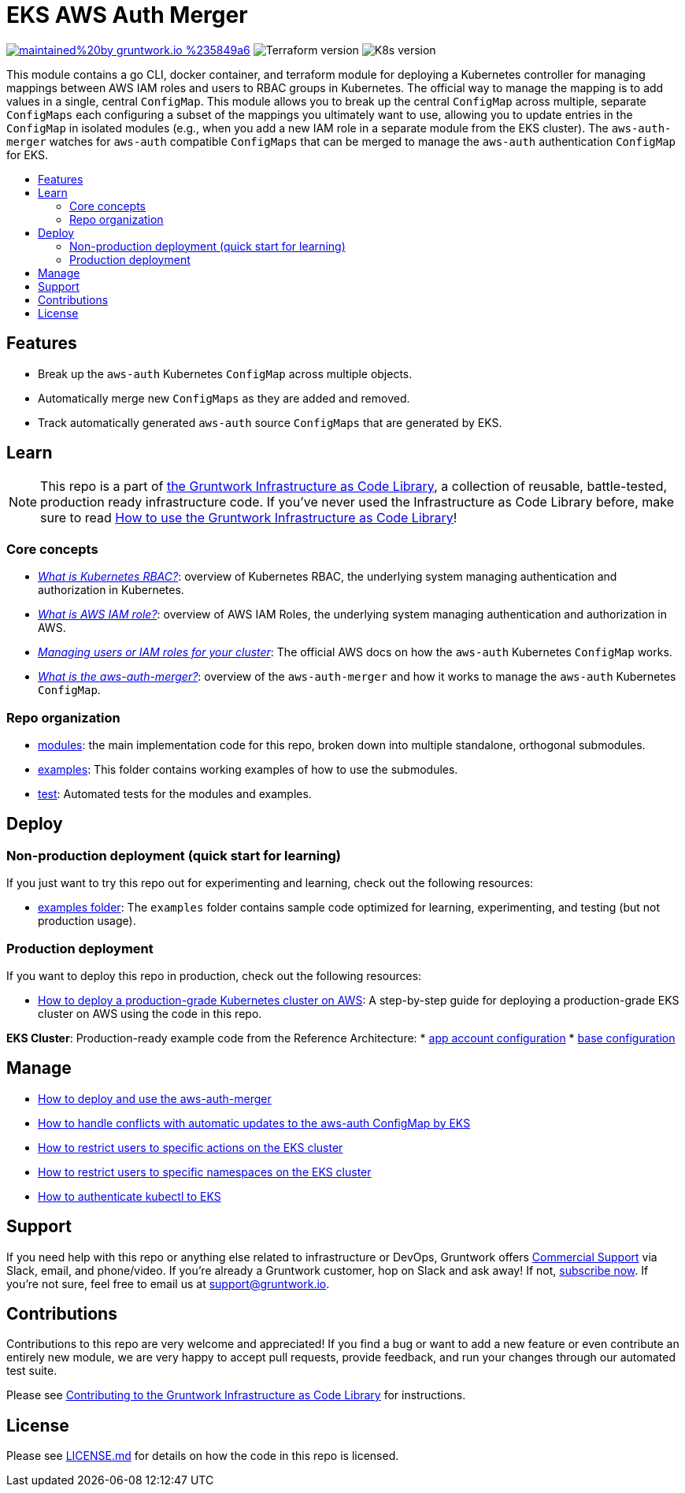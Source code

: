 :type: service
:name: EKS AWS Auth Merger
:description: Manage the aws-auth ConfigMap across multiple independent ConfigMaps.
:icon: /_docs/iam-role-icon.png
:category: docker-orchestration
:cloud: aws
:tags: docker, orchestration, kubernetes, containers
:license: gruntwork
:built-with: go, terraform

// AsciiDoc TOC settings
:toc:
:toc-placement!:
:toc-title:

// GitHub specific settings. See https://gist.github.com/dcode/0cfbf2699a1fe9b46ff04c41721dda74 for details.
ifdef::env-github[]
:tip-caption: :bulb:
:note-caption: :information_source:
:important-caption: :heavy_exclamation_mark:
:caution-caption: :fire:
:warning-caption: :warning:
endif::[]

= EKS AWS Auth Merger

image:https://img.shields.io/badge/maintained%20by-gruntwork.io-%235849a6.svg[link="https://gruntwork.io/?ref=repo_aws_eks"]
image:https://img.shields.io/badge/tf-%3E%3D1.1.0-blue[Terraform version]
image:https://img.shields.io/badge/k8s-1.24%20~%201.28-5dbcd2[K8s version]

This module contains a go CLI, docker container, and terraform module for deploying a Kubernetes controller for managing
mappings between AWS IAM roles and users to RBAC groups in Kubernetes. The official way to manage the mapping is to add
values in a single, central `ConfigMap`. This module allows you to break up the central `ConfigMap` across multiple,
separate `ConfigMaps` each configuring a subset of the mappings you ultimately want to use, allowing you to update
entries in the `ConfigMap` in isolated modules (e.g., when you add a new IAM role in a separate module from the EKS
cluster). The `aws-auth-merger` watches for `aws-auth` compatible `ConfigMaps` that can be merged to manage the
`aws-auth` authentication `ConfigMap` for EKS.


toc::[]




== Features

* Break up the `aws-auth` Kubernetes `ConfigMap` across multiple objects.
* Automatically merge new `ConfigMaps` as they are added and removed.
* Track automatically generated `aws-auth` source `ConfigMaps` that are generated by EKS.



== Learn

NOTE: This repo is a part of https://gruntwork.io/infrastructure-as-code-library/[the Gruntwork Infrastructure as Code
Library], a collection of reusable, battle-tested, production ready infrastructure code. If you've never used the Infrastructure as Code Library before, make sure to read https://gruntwork.io/guides/foundations/how-to-use-gruntwork-infrastructure-as-code-library/[How to use the Gruntwork Infrastructure as Code Library]!

=== Core concepts

* _link:/modules/eks-k8s-role-mapping/README.md#what-is-kubernetes-role-based-access-control-rbac[What is Kubernetes
  RBAC?]_: overview of Kubernetes RBAC, the underlying system managing authentication and authorization in Kubernetes.

* _link:/modules/eks-k8s-role-mapping/README.md#what-is-aws-iam-role[What is AWS IAM role?]_: overview of AWS IAM Roles,
  the underlying system managing authentication and authorization in AWS.

* _https://docs.aws.amazon.com/eks/latest/userguide/add-user-role.html[Managing users or IAM roles for your cluster]_:
  The official AWS docs on how the `aws-auth` Kubernetes `ConfigMap` works.

* _link:core-concepts.md#what-is-the-aws-auth-merger[What is the aws-auth-merger?]_: overview of the `aws-auth-merger`
  and how it works to manage the `aws-auth` Kubernetes `ConfigMap`.


=== Repo organization

* link:/modules[modules]: the main implementation code for this repo, broken down into multiple standalone, orthogonal submodules.
* link:/examples[examples]: This folder contains working examples of how to use the submodules.
* link:/test[test]: Automated tests for the modules and examples.


== Deploy

=== Non-production deployment (quick start for learning)

If you just want to try this repo out for experimenting and learning, check out the following resources:

* link:/examples[examples folder]: The `examples` folder contains sample code optimized for learning, experimenting, and testing (but not production usage).

=== Production deployment

If you want to deploy this repo in production, check out the following resources:

* https://gruntwork.io/guides/kubernetes/how-to-deploy-production-grade-kubernetes-cluster-aws/#deployment_walkthrough[How to deploy a production-grade Kubernetes cluster on AWS]: A step-by-step guide for deploying a production-grade EKS cluster on AWS using the code in this repo.

**EKS Cluster**: Production-ready example code from the Reference Architecture:
* https://github.com/gruntwork-io/terraform-aws-service-catalog/blob/main/examples/for-production/infrastructure-live/prod/us-west-2/prod/services/eks-cluster/terragrunt.hcl[app account configuration]
* https://github.com/gruntwork-io/terraform-aws-service-catalog/blob/main/examples/for-production/infrastructure-live/_envcommon/services/eks-cluster.hcl[base configuration]




== Manage

* link:core-concepts.md#how-do-i-use-the-aws-auth-merger[How to deploy and use the aws-auth-merger]
* link:core-concepts.md#how-do-i-handle-conflicts-with-automatic-updates-by-eks[How to handle conflicts with automatic
  updates to the aws-auth ConfigMap by EKS]
* link:/modules/eks-k8s-role-mapping/README.md#restricting-specific-actions[How to restrict users to specific actions on the EKS cluster]
* link:/modules/eks-k8s-role-mapping/README.md#restricting-by-namespace[How to restrict users to specific namespaces on the EKS cluster]
* link:/core-concepts.md#how-to-authenticate-kubectl[How to authenticate kubectl to EKS]




== Support

If you need help with this repo or anything else related to infrastructure or DevOps, Gruntwork offers https://gruntwork.io/support/[Commercial Support] via Slack, email, and phone/video. If you're already a Gruntwork customer, hop on Slack and ask away! If not, https://www.gruntwork.io/pricing/[subscribe now]. If you're not sure, feel free to email us at link:mailto:support@gruntwork.io[support@gruntwork.io].




== Contributions

Contributions to this repo are very welcome and appreciated! If you find a bug or want to add a new feature or even contribute an entirely new module, we are very happy to accept pull requests, provide feedback, and run your changes through our automated test suite.

Please see https://gruntwork.io/guides/foundations/how-to-use-gruntwork-infrastructure-as-code-library/#contributing-to-the-gruntwork-infrastructure-as-code-library[Contributing to the Gruntwork Infrastructure as Code Library] for instructions.




== License

Please see link:LICENSE.md[LICENSE.md] for details on how the code in this repo is licensed.
